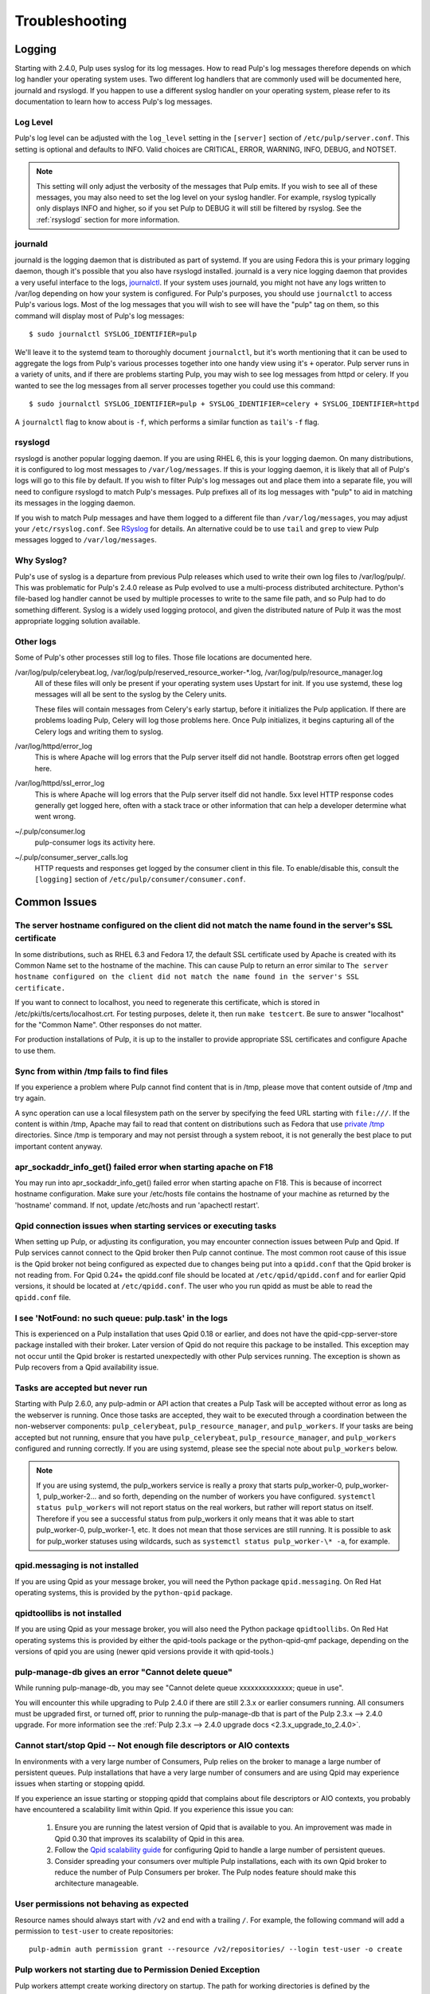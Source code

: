 Troubleshooting
===============

.. _logging:

Logging
-------

Starting with 2.4.0, Pulp uses syslog for its log messages. How to read Pulp's log messages
therefore depends on which log handler your operating system uses. Two different log handlers that
are commonly used will be documented here, journald and rsyslogd. If you happen to use a different
syslog handler on your operating system, please refer to its documentation to learn how to access
Pulp's log messages.

Log Level
^^^^^^^^^

Pulp's log level can be adjusted with the ``log_level`` setting in the ``[server]`` section of
``/etc/pulp/server.conf``. This setting is optional and defaults to INFO. Valid choices are
CRITICAL, ERROR, WARNING, INFO, DEBUG, and NOTSET.

.. note::

   This setting will only adjust the verbosity of the messages that Pulp emits. If you wish to see
   all of these messages, you may also need to set the log level on your syslog handler. For example,
   rsyslog typically only displays INFO and higher, so if you set Pulp to DEBUG it will still be
   filtered by rsyslog. See the :ref:`rsyslogd` section for more information.

journald
^^^^^^^^

journald is the logging daemon that is distributed as part of systemd. If you are using Fedora
this is your primary logging daemon, though it's possible that you also have rsyslogd installed.
journald is a very nice logging daemon that provides a very useful interface to the logs,
`journalctl <http://www.freedesktop.org/software/systemd/man/journalctl.html>`_. If your system
uses journald, you might not have any logs written to /var/log depending on how your system is
configured. For Pulp's purposes, you should use ``journalctl`` to access Pulp's various logs. Most
of the log messages that you will wish to see will have the "pulp" tag on them, so this command
will display most of Pulp's log messages::

    $ sudo journalctl SYSLOG_IDENTIFIER=pulp

We'll leave it to the systemd team to thoroughly document ``journalctl``, but it's worth mentioning
that it can be used to aggregate the logs from Pulp's various processes together into one handy
view using it's ``+`` operator. Pulp server runs in a variety of units, and if there are problems
starting Pulp, you may wish to see log messages from httpd or celery. If you wanted to see the
log messages from all server processes together you could use this command::

    $ sudo journalctl SYSLOG_IDENTIFIER=pulp + SYSLOG_IDENTIFIER=celery + SYSLOG_IDENTIFIER=httpd

A ``journalctl`` flag to know about is ``-f``, which performs a similar function
as ``tail``'s ``-f`` flag.

.. _rsyslogd:

rsyslogd
^^^^^^^^

rsyslogd is another popular logging daemon. If you are using RHEL 6, this is your logging daemon.
On many distributions, it is configured to log most messages to ``/var/log/messages``. If this is
your logging daemon, it is likely that all of Pulp's logs will go to this file by default. If you
wish to filter Pulp's log messages out and place them into a separate file, you will need to
configure rsyslogd to match Pulp's messages. Pulp prefixes all of its log messages with "pulp" to
aid in matching its messages in the logging daemon.

.. _RSyslog: http://www.rsyslog.com/

If you wish to match Pulp messages and have them logged to a different file than
``/var/log/messages``, you may adjust your ``/etc/rsyslog.conf``. See RSyslog_ for
details. An alternative could be to use ``tail`` and ``grep`` to view Pulp messages logged to
``/var/log/messages``.

Why Syslog?
^^^^^^^^^^^

Pulp's use of syslog is a departure from previous Pulp releases which used to write their own log
files to /var/log/pulp/. This was problematic for Pulp's 2.4.0 release as Pulp evolved to use a
multi-process distributed architecture. Python's file-based log handler cannot be used by multiple
processes to write to the same file path, and so Pulp had to do something different. Syslog is a
widely used logging protocol, and given the distributed nature of Pulp it was the most appropriate
logging solution available.

Other logs
^^^^^^^^^^

Some of Pulp's other processes still log to files. Those file locations are documented here.

/var/log/pulp/celerybeat.log, /var/log/pulp/reserved_resource_worker-\*.log, /var/log/pulp/resource_manager.log
  All of these files will only be present if your operating system uses Upstart for init. If you
  use systemd, these log messages will all be sent to the syslog by the Celery units.

  These files will contain messages from Celery's early startup, before it initializes the Pulp
  application. If there are problems loading Pulp, Celery will log those problems here. Once Pulp
  initializes, it begins capturing all of the Celery logs and writing them to syslog.

/var/log/httpd/error_log
  This is where Apache will log errors that the Pulp server itself did not
  handle. Bootstrap errors often get logged here.

/var/log/httpd/ssl_error_log
  This is where Apache will log errors that the Pulp server itself did not
  handle. 5xx level HTTP response codes generally get logged here, often with
  a stack trace or other information that can help a developer determine what
  went wrong.

~/.pulp/consumer.log
  pulp-consumer logs its activity here.

~/.pulp/consumer_server_calls.log
  HTTP requests and responses get logged by the consumer client in
  this file. To enable/disable this, consult the ``[logging]`` section of
  ``/etc/pulp/consumer/consumer.conf``.

Common Issues
-------------

The server hostname configured on the client did not match the name found in the server's SSL certificate
^^^^^^^^^^^^^^^^^^^^^^^^^^^^^^^^^^^^^^^^^^^^^^^^^^^^^^^^^^^^^^^^^^^^^^^^^^^^^^^^^^^^^^^^^^^^^^^^^^^^^^^^^

In some distributions, such as RHEL 6.3 and Fedora 17, the default SSL certificate
used by Apache is created with its Common Name set to the hostname of the machine.
This can cause Pulp to return an error similar to ``The server hostname configured
on the client did not match the name found in the server's SSL certificate.``

If you want to connect to localhost, you need to regenerate this certificate,
which is stored in /etc/pki/tls/certs/localhost.crt. For testing purposes, delete
it, then run ``make testcert``. Be sure to answer "localhost" for the
"Common Name". Other responses do not matter.

For production installations of Pulp, it is up to the installer to provide
appropriate SSL certificates and configure Apache to use them.


Sync from within /tmp fails to find files
^^^^^^^^^^^^^^^^^^^^^^^^^^^^^^^^^^^^^^^^^

If you experience a problem where Pulp cannot find content that is in /tmp, please
move that content outside of /tmp and try again.

A sync operation can use a local filesystem path on the server by specifying the feed
URL starting with ``file:///``. If the content is within /tmp, Apache may fail to
read that content on distributions such as Fedora that use
`private /tmp <http://fedoraproject.org/wiki/Features/ServicesPrivateTmp>`_ directories.
Since /tmp is temporary and may not persist through a system reboot, it is not
generally the best place to put important content anyway.


apr_sockaddr_info_get() failed error when starting apache on F18
^^^^^^^^^^^^^^^^^^^^^^^^^^^^^^^^^^^^^^^^^^^^^^^^^^^^^^^^^^^^^^^^

You may run into apr_sockaddr_info_get() failed error when starting apache on F18.
This is because of incorrect hostname configuration. Make sure your /etc/hosts file
contains the hostname of your machine as returned by the 'hostname' command. If not, update
/etc/hosts and run 'apachectl restart'.


Qpid connection issues when starting services or executing tasks
^^^^^^^^^^^^^^^^^^^^^^^^^^^^^^^^^^^^^^^^^^^^^^^^^^^^^^^^^^^^^^^^

When setting up Pulp, or adjusting its configuration, you may encounter connection issues between
Pulp and Qpid. If Pulp services cannot connect to the Qpid broker then Pulp cannot continue. The
most common root cause of this issue is the Qpid broker not being configured as expected due to
changes being put into a ``qpidd.conf`` that the Qpid broker is not reading from. For Qpid 0.24+
the qpidd.conf file should be located at ``/etc/qpid/qpidd.conf`` and for earlier Qpid versions, it
should be located at ``/etc/qpidd.conf``. The user who you run qpidd as must be able to read the
``qpidd.conf`` file.


I see 'NotFound: no such queue: pulp.task' in the logs
^^^^^^^^^^^^^^^^^^^^^^^^^^^^^^^^^^^^^^^^^^^^^^^^^^^^^^

This is experienced on a Pulp installation that uses Qpid 0.18 or earlier, and does not have the
qpid-cpp-server-store package installed with their broker. Later version of Qpid do not require this
package to be installed. This exception may not occur until the Qpid broker is restarted
unexpectedly with other Pulp services running. The exception is shown as Pulp recovers from a Qpid
availability issue.

Tasks are accepted but never run
^^^^^^^^^^^^^^^^^^^^^^^^^^^^^^^^

Starting with Pulp 2.6.0, any pulp-admin or API action that creates a Pulp Task will be accepted
without error as long as the webserver is running. Once those tasks are accepted, they wait to be
executed through a coordination between the non-webserver components: ``pulp_celerybeat``,
``pulp_resource_manager``, and ``pulp_workers``. If your tasks are being accepted but not running,
ensure that you have ``pulp_celerybeat``, ``pulp_resource_manager``, and ``pulp_workers``
configured and running correctly. If you are using systemd, please see the special note about
``pulp_workers`` below.

.. note::

   If you are using systemd, the pulp_workers service is really a proxy that starts pulp_worker-0,
   pulp_worker-1, pulp_worker-2... and so forth, depending on the number of workers you have
   configured. ``systemctl status pulp_workers`` will not report status on the real workers, but
   rather will report status on itself. Therefore if you see a successful status from pulp_workers
   it only means that it was able to start pulp_worker-0, pulp_worker-1, etc. It does not mean that
   those services are still running. It is possible to ask for pulp_worker statuses using wildcards,
   such as ``systemctl status pulp_worker-\* -a``, for example.

qpid.messaging is not installed
^^^^^^^^^^^^^^^^^^^^^^^^^^^^^^^

If you are using Qpid as your message broker, you will need the Python package ``qpid.messaging``.
On Red Hat operating systems, this is provided by the ``python-qpid`` package.

qpidtoollibs is not installed
^^^^^^^^^^^^^^^^^^^^^^^^^^^^^

If you are using Qpid as your message broker, you will also need the Python
package ``qpidtoollibs``. On Red Hat operating systems this is provided by
either the qpid-tools package or the python-qpid-qmf package, depending on the
versions of qpid you are using (newer qpid versions provide it with qpid-tools.)

pulp-manage-db gives an error "Cannot delete queue"
^^^^^^^^^^^^^^^^^^^^^^^^^^^^^^^^^^^^^^^^^^^^^^^^^^^

While running pulp-manage-db, you may see "Cannot delete queue xxxxxxxxxxxxxx; queue in use".

You will encounter this while upgrading to Pulp 2.4.0 if there are still 2.3.x or earlier consumers
running. All consumers must be upgraded first, or turned off, prior to running the
pulp-manage-db that is part of the Pulp 2.3.x --> 2.4.0 upgrade. For more information see the
:ref:`Pulp 2.3.x --> 2.4.0 upgrade docs <2.3.x_upgrade_to_2.4.0>`.

Cannot start/stop Qpid -- Not enough file descriptors or AIO contexts
^^^^^^^^^^^^^^^^^^^^^^^^^^^^^^^^^^^^^^^^^^^^^^^^^^^^^^^^^^^^^^^^^^^^^

In environments with a very large number of Consumers, Pulp relies on the broker to manage a large
number of persistent queues. Pulp installations that have a very large number of consumers and are
using Qpid may experience issues when starting or stopping qpidd.

If you experience an issue starting or stopping qpidd that complains about file descriptors or AIO
contexts, you probably have encountered a scalability limit within Qpid. If you experience this
issue you can:

  1. Ensure you are running the latest version of Qpid that is available to you. An improvement was
     made in Qpid 0.30 that improves its scalability of Qpid in this area.

  2. Follow the `Qpid scalability guide`_ for configuring Qpid to handle a large number of
     persistent queues.

  3. Consider spreading your consumers over multiple Pulp installations, each with its own Qpid
     broker to reduce the number of Pulp Consumers per broker. The Pulp nodes feature should make
     this architecture manageable.

.. _Qpid scalability guide: https://bugzilla.redhat.com/attachment.cgi?id=930496

User permissions not behaving as expected
^^^^^^^^^^^^^^^^^^^^^^^^^^^^^^^^^^^^^^^^^

Resource names should always start with ``/v2`` and end with a trailing ``/``.  For example, the
following command will add a permission to ``test-user`` to create repositories::

    pulp-admin auth permission grant --resource /v2/repositories/ --login test-user -o create

Pulp workers not starting due to Permission Denied Exception
^^^^^^^^^^^^^^^^^^^^^^^^^^^^^^^^^^^^^^^^^^^^^^^^^^^^^^^^^^^^

Pulp workers attempt create working directory on startup. The path for working directories is
defined by the `working_directory` config in `server` section of `/etc/pulp/server.conf`. The
default value is `/var/cache/pulp`. Any user defined path needs to be owned by user and group
`apache`. If running with SELinux in Enforcing mode, the path also needs to have
`system_u:object_r:pulp_var_cache_t` security context.

Celery terminates the worker in case of sync cancellation.
^^^^^^^^^^^^^^^^^^^^^^^^^^^^^^^^^^^^^^^^^^^^^^^^^^^^^^^^^^

For some plugin types, if the syncronization of the repo is cancelled, the worker process exits
immediately with sys.exit(). A new worker process is created immediately, so further tasks are
normally picked up and executed.

Celery logs this behaviour and you can observe the traceback, which states that no further work can
be done by that worker. This is normal for cancellation and is not a cause for concern. ::

 celery.worker.job:ERROR: (15328-02560) Task pulp.server.managers.repo.sync.sync[049a534c-6bb1-4329-87c1-66b453348ba4] raised unexpected: Terminated(0,)
 celery.worker.job:ERROR: (15328-02560) Traceback (most recent call last):
 celery.worker.job:ERROR: (15328-02560)   File "/usr/lib64/python2.7/site-packages/billiard/pool.py", line 1673, in _set_terminated
 celery.worker.job:ERROR: (15328-02560)     raise Terminated(-(signum or 0))
 celery.worker.job:ERROR: (15328-02560) Terminated: 0
